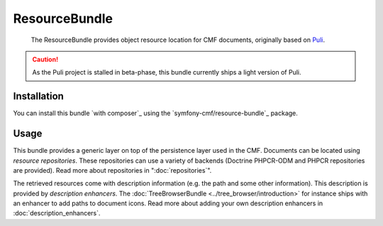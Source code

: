 .. index::
    single: Resource; Bundles
    single: ResourceBundle

ResourceBundle
==============

    The ResourceBundle provides object resource location for CMF documents,
    originally based on Puli_.

.. caution::

    As the Puli project is stalled in beta-phase, this bundle currently ships a
    light version of Puli.

Installation
------------

You can install this bundle `with composer`_ using the
`symfony-cmf/resource-bundle`_ package.

Usage
-----

This bundle provides a generic layer on top of the persistence layer used in
the CMF. Documents can be located using *resource repositories*. These
repositories can use a variety of backends (Doctrine PHPCR-ODM and PHPCR
repositories are provided). Read more about repositories in ":doc:`repositories`".

The retrieved resources come with description information (e.g. the path and
some other information). This description is provided by *description
enhancers*. The :doc:`TreeBrowserBundle <../tree_browser/introduction>` for
instance ships with an enhancer to add paths to document icons.  Read more
about adding your own description enhancers in :doc:`description_enhancers`.

.. _Puli: http://puli.io/
